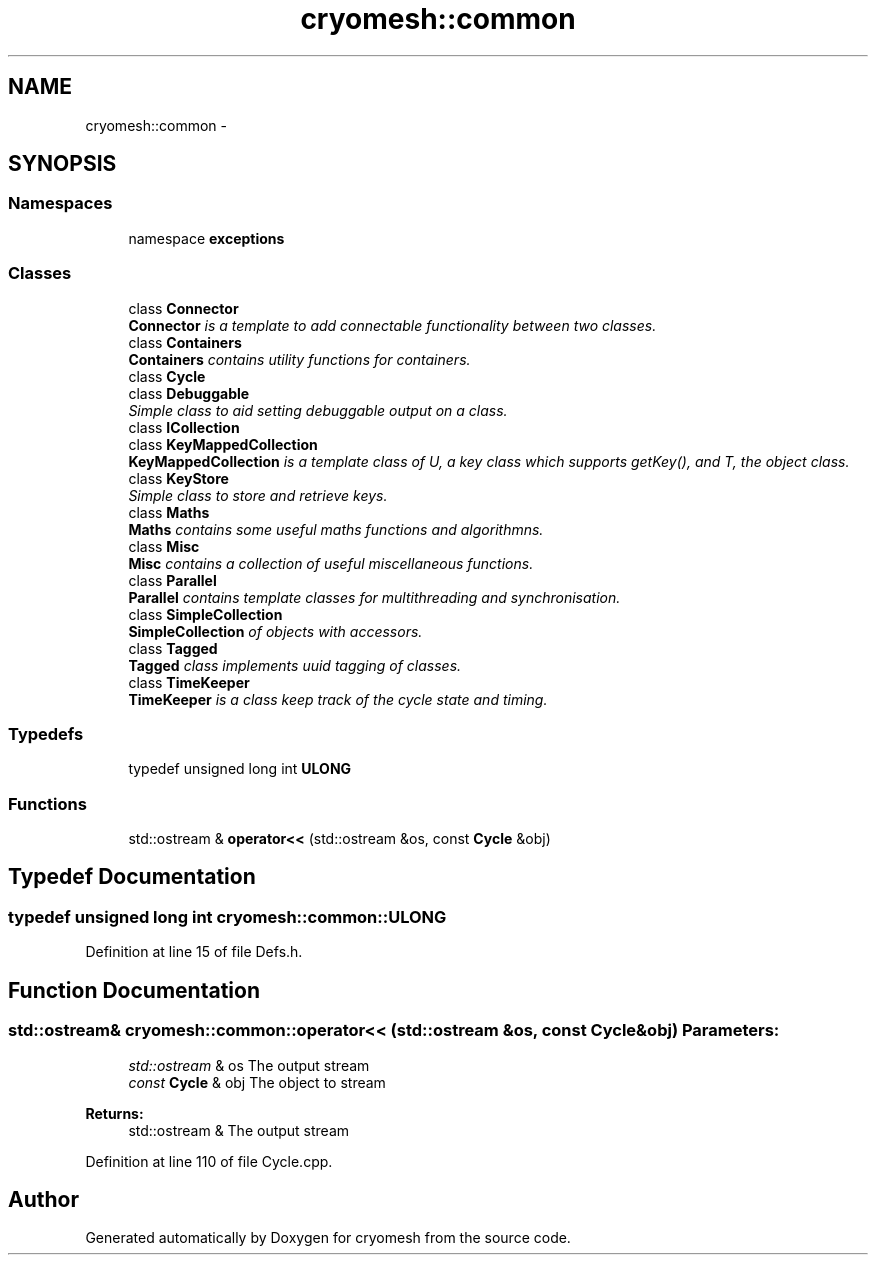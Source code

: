 .TH "cryomesh::common" 3 "Mon Mar 14 2011" "cryomesh" \" -*- nroff -*-
.ad l
.nh
.SH NAME
cryomesh::common \- 
.SH SYNOPSIS
.br
.PP
.SS "Namespaces"

.in +1c
.ti -1c
.RI "namespace \fBexceptions\fP"
.br
.in -1c
.SS "Classes"

.in +1c
.ti -1c
.RI "class \fBConnector\fP"
.br
.RI "\fI\fBConnector\fP is a template to add connectable functionality between two classes. \fP"
.ti -1c
.RI "class \fBContainers\fP"
.br
.RI "\fI\fBContainers\fP contains utility functions for containers. \fP"
.ti -1c
.RI "class \fBCycle\fP"
.br
.ti -1c
.RI "class \fBDebuggable\fP"
.br
.RI "\fISimple class to aid setting debuggable output on a class. \fP"
.ti -1c
.RI "class \fBICollection\fP"
.br
.ti -1c
.RI "class \fBKeyMappedCollection\fP"
.br
.RI "\fI\fBKeyMappedCollection\fP is a template class of U, a key class which supports getKey(), and T, the object class. \fP"
.ti -1c
.RI "class \fBKeyStore\fP"
.br
.RI "\fISimple class to store and retrieve keys. \fP"
.ti -1c
.RI "class \fBMaths\fP"
.br
.RI "\fI\fBMaths\fP contains some useful maths functions and algorithmns. \fP"
.ti -1c
.RI "class \fBMisc\fP"
.br
.RI "\fI\fBMisc\fP contains a collection of useful miscellaneous functions. \fP"
.ti -1c
.RI "class \fBParallel\fP"
.br
.RI "\fI\fBParallel\fP contains template classes for multithreading and synchronisation. \fP"
.ti -1c
.RI "class \fBSimpleCollection\fP"
.br
.RI "\fI\fBSimpleCollection\fP of objects with accessors. \fP"
.ti -1c
.RI "class \fBTagged\fP"
.br
.RI "\fI\fBTagged\fP class implements uuid tagging of classes. \fP"
.ti -1c
.RI "class \fBTimeKeeper\fP"
.br
.RI "\fI\fBTimeKeeper\fP is a class keep track of the cycle state and timing. \fP"
.in -1c
.SS "Typedefs"

.in +1c
.ti -1c
.RI "typedef unsigned long int \fBULONG\fP"
.br
.in -1c
.SS "Functions"

.in +1c
.ti -1c
.RI "std::ostream & \fBoperator<<\fP (std::ostream &os, const \fBCycle\fP &obj)"
.br
.in -1c
.SH "Typedef Documentation"
.PP 
.SS "typedef unsigned long int \fBcryomesh::common::ULONG\fP"
.PP
Definition at line 15 of file Defs.h.
.SH "Function Documentation"
.PP 
.SS "std::ostream& cryomesh::common::operator<< (std::ostream &os, const Cycle &obj)"\fBParameters:\fP
.RS 4
\fIstd::ostream\fP & os The output stream 
.br
\fIconst\fP \fBCycle\fP & obj The object to stream
.RE
.PP
\fBReturns:\fP
.RS 4
std::ostream & The output stream 
.RE
.PP

.PP
Definition at line 110 of file Cycle.cpp.
.SH "Author"
.PP 
Generated automatically by Doxygen for cryomesh from the source code.
